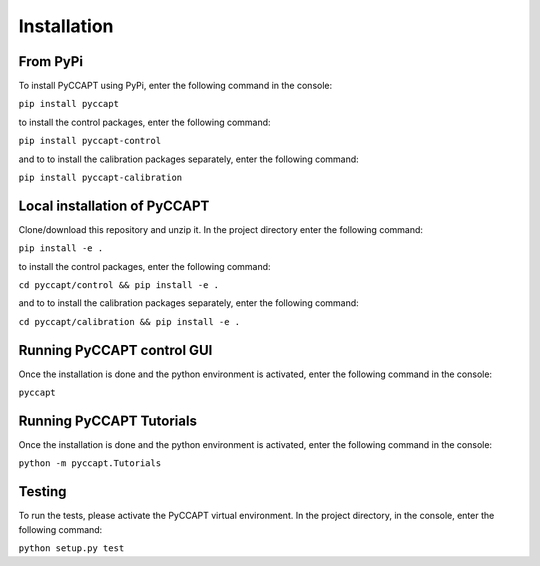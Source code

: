 Installation
===============================

From PyPi
---------

To install PyCCAPT using PyPi, enter the following command in the console:

``pip install pyccapt``

to install the control packages, enter the following command:

``pip install pyccapt-control``

and to to install the calibration packages separately, enter the following command:

``pip install pyccapt-calibration``


Local installation of PyCCAPT
----------------------------
Clone/download this repository and unzip it. In the project directory enter the following command:

``pip install -e .``

to install the control packages, enter the following command:

``cd pyccapt/control && pip install -e .``

and to to install the calibration packages separately, enter the following command:

``cd pyccapt/calibration && pip install -e .``


Running PyCCAPT control GUI
------------------
Once the installation is done and the python environment is activated, enter the following command in the
console:

``pyccapt``


Running PyCCAPT Tutorials
------------------------
Once the installation is done and the python environment is activated, enter the following command in the console:

``python -m pyccapt.Tutorials``


Testing
-------
To run the tests, please activate the PyCCAPT virtual environment. In the project directory,
in the console, enter the following command:

``python setup.py test``

